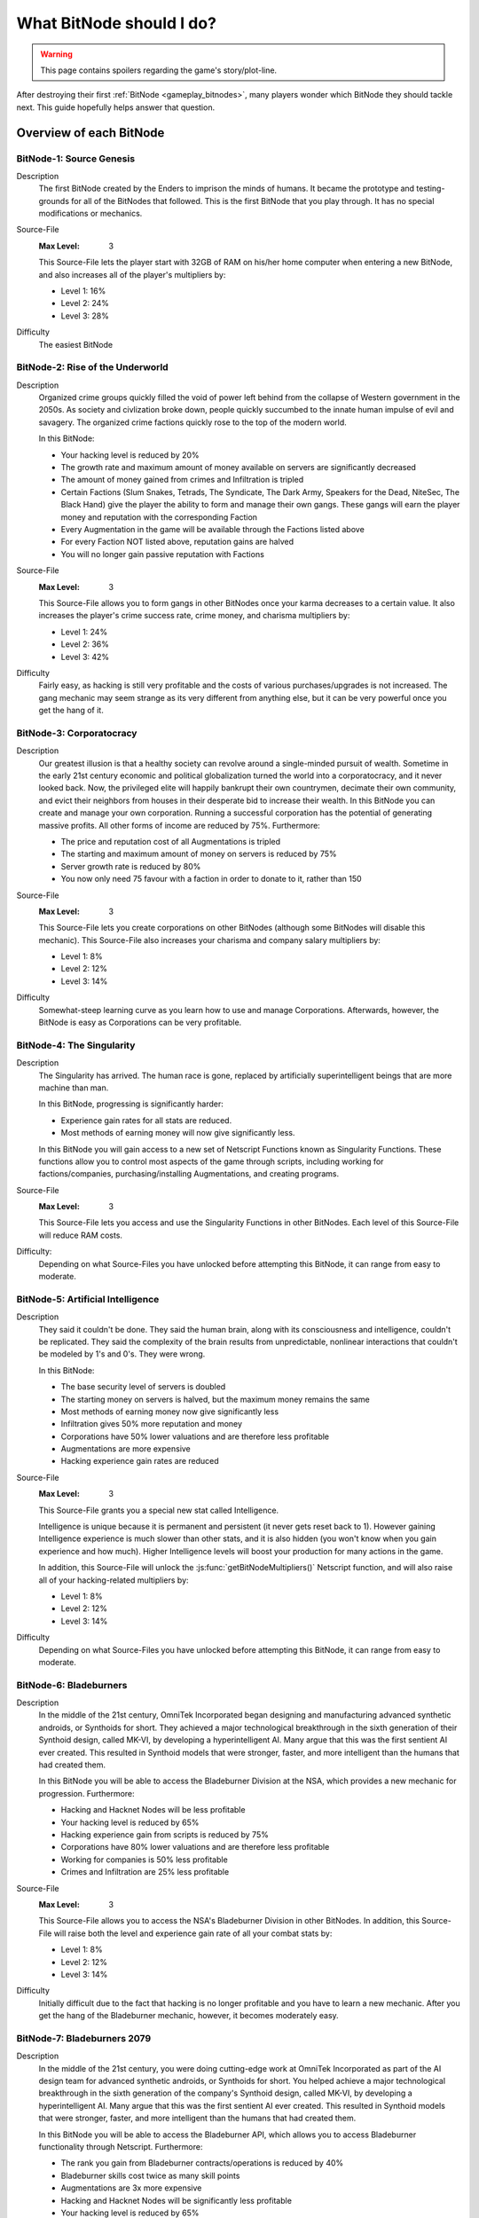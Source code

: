 What BitNode should I do?
=========================

.. warning:: This page contains spoilers regarding the game's story/plot-line.

After destroying their first :ref:`BitNode <gameplay_bitnodes>`, many players
wonder which BitNode they should tackle next. This guide hopefully helps answer
that question.

Overview of each BitNode
------------------------

BitNode-1: Source Genesis
^^^^^^^^^^^^^^^^^^^^^^^^^
Description
    The first BitNode created by the Enders to imprison the minds of humans. It became
    the prototype and testing-grounds for all of the BitNodes that followed.
    This is the first BitNode that you play through. It has no special
    modifications or mechanics.

Source-File
    :Max Level: 3

    This Source-File lets the player start with 32GB of RAM on his/her home computer when
    entering a new BitNode, and also increases all of the player's multipliers by:

    * Level 1: 16%
    * Level 2: 24%
    * Level 3: 28%

Difficulty
    The easiest BitNode

BitNode-2: Rise of the Underworld
^^^^^^^^^^^^^^^^^^^^^^^^^^^^^^^^^
Description
    Organized crime groups quickly filled the void of power left behind from the collapse of
    Western government in the 2050s. As society and civlization broke down, people quickly
    succumbed to the innate human impulse of evil and savagery. The organized crime
    factions quickly rose to the top of the modern world.

    In this BitNode:

    * Your hacking level is reduced by 20%
    * The growth rate and maximum amount of money available on servers are significantly decreased
    * The amount of money gained from crimes and Infiltration is tripled
    * Certain Factions (Slum Snakes, Tetrads, The Syndicate, The Dark Army, Speakers for the Dead,
      NiteSec, The Black Hand) give the player the ability to form and manage their own gangs. These gangs
      will earn the player money and reputation with the corresponding Faction
    * Every Augmentation in the game will be available through the Factions listed above
    * For every Faction NOT listed above, reputation gains are halved
    * You will no longer gain passive reputation with Factions

Source-File
    :Max Level: 3

    This Source-File allows you to form gangs in other BitNodes once your karma decreases to a certain value.
    It also increases the player's crime success rate, crime money, and charisma multipliers by:

    * Level 1: 24%
    * Level 2: 36%
    * Level 3: 42%

Difficulty
    Fairly easy, as hacking is still very profitable and the costs of various purchases/upgrades
    is not increased. The gang mechanic may seem strange as its very different from anything
    else, but it can be very powerful once you get the hang of it.

BitNode-3: Corporatocracy
^^^^^^^^^^^^^^^^^^^^^^^^^
Description
    Our greatest illusion is that a healthy society can revolve around a
    single-minded pursuit of wealth.
    Sometime in the early 21st century economic and political globalization turned
    the world into a corporatocracy, and it never looked back. Now, the privileged
    elite will happily bankrupt their own countrymen, decimate their own community,
    and evict their neighbors from houses in their desperate bid to increase their wealth.
    In this BitNode you can create and manage your own corporation. Running a successful corporation
    has the potential of generating massive profits. All other forms of income are reduced by 75%. Furthermore:

    * The price and reputation cost of all Augmentations is tripled
    * The starting and maximum amount of money on servers is reduced by 75%
    * Server growth rate is reduced by 80%
    * You now only need 75 favour with a faction in order to donate to it, rather than 150

Source-File
    :Max Level: 3

    This Source-File lets you create corporations on other BitNodes (although
    some BitNodes will disable this mechanic). This Source-File also increases your
    charisma and company salary multipliers by:

    * Level 1: 8%
    * Level 2: 12%
    * Level 3: 14%

Difficulty
    Somewhat-steep learning curve as you learn how to use and manage Corporations. Afterwards,
    however, the BitNode is easy as Corporations can be very profitable.

BitNode-4: The Singularity
^^^^^^^^^^^^^^^^^^^^^^^^^^
Description
    The Singularity has arrived. The human race is gone, replaced by artificially superintelligent
    beings that are more machine than man.

    In this BitNode, progressing is significantly harder:

    * Experience gain rates for all stats are reduced.
    * Most methods of earning money will now give significantly less.

    In this BitNode you will gain access to a new set of Netscript Functions known as Singularity Functions.
    These functions allow you to control most aspects of the game through scripts, including
    working for factions/companies, purchasing/installing Augmentations, and creating programs.

Source-File
    :Max Level: 3

    This Source-File lets you access and use the Singularity Functions in other BitNodes.
    Each level of this Source-File will reduce RAM costs.

Difficulty:
    Depending on what Source-Files you have unlocked before attempting this BitNode,
    it can range from easy to moderate.

BitNode-5: Artificial Intelligence
^^^^^^^^^^^^^^^^^^^^^^^^^^^^^^^^^^
Description
    They said it couldn't be done. They said the human brain,
    along with its consciousness and intelligence, couldn't be replicated. They said the complexity
    of the brain results from unpredictable, nonlinear interactions that couldn't be modeled
    by 1's and 0's. They were wrong.

    In this BitNode:

    * The base security level of servers is doubled
    * The starting money on servers is halved, but the maximum money remains the same
    * Most methods of earning money now give significantly less
    * Infiltration gives 50% more reputation and money
    * Corporations have 50% lower valuations and are therefore less profitable
    * Augmentations are more expensive
    * Hacking experience gain rates are reduced

Source-File
    :Max Level: 3

    This Source-File grants you a special new stat called Intelligence.

    Intelligence is unique because it is permanent and persistent (it never gets reset back to 1). However
    gaining Intelligence experience is much slower than other stats, and it is also hidden (you won't know
    when you gain experience and how much). Higher Intelligence levels will boost your production for many actions
    in the game.

    In addition, this Source-File will unlock the :js:func:`getBitNodeMultipliers()` Netscript function,
    and will also raise all of your hacking-related multipliers by:

    * Level 1: 8%
    * Level 2: 12%
    * Level 3: 14%

Difficulty
    Depending on what Source-Files you have unlocked before attempting this BitNode, it
    can range from easy to moderate.

BitNode-6: Bladeburners
^^^^^^^^^^^^^^^^^^^^^^^
Description
    In the middle of the 21st century, OmniTek Incorporated began designing and manufacturing advanced synthetic
    androids, or Synthoids for short. They achieved a major technological breakthrough in the sixth generation
    of their Synthoid design, called MK-VI, by developing a hyperintelligent AI. Many argue that this was
    the first sentient AI ever created. This resulted in Synthoid models that were stronger, faster, and more intelligent
    than the humans that had created them.

    In this BitNode you will be able to access the Bladeburner Division at the NSA, which provides
    a new mechanic for progression. Furthermore:

    * Hacking and Hacknet Nodes will be less profitable
    * Your hacking level is reduced by 65%
    * Hacking experience gain from scripts is reduced by 75%
    * Corporations have 80% lower valuations and are therefore less profitable
    * Working for companies is 50% less profitable
    * Crimes and Infiltration are 25% less profitable

Source-File
    :Max Level: 3

    This Source-File allows you to access the NSA's Bladeburner Division in other
    BitNodes. In addition, this Source-File will raise both the level and experience
    gain rate of all your combat stats by:

    * Level 1: 8%
    * Level 2: 12%
    * Level 3: 14%

Difficulty
    Initially difficult due to the fact that hacking is no longer profitable and you have
    to learn a new mechanic. After you get the hang of the Bladeburner mechanic, however,
    it becomes moderately easy.

BitNode-7: Bladeburners 2079
^^^^^^^^^^^^^^^^^^^^^^^^^^^^
Description
    In the middle of the 21st century, you were doing cutting-edge work at OmniTek Incorporated
    as part of the AI design team for advanced synthetic androids, or Synthoids for short. You helped
    achieve a major technological breakthrough in the sixth generation of the company's Synthoid
    design, called MK-VI, by developing a hyperintelligent AI. Many argue that this was the first
    sentient AI ever created. This resulted in Synthoid models that were stronger, faster,
    and more intelligent than the humans that had created them.

    In this BitNode you will be able to access the Bladeburner API, which allows you to access
    Bladeburner functionality through Netscript. Furthermore:

    * The rank you gain from Bladeburner contracts/operations is reduced by 40%
    * Bladeburner skills cost twice as many skill points
    * Augmentations are 3x more expensive
    * Hacking and Hacknet Nodes will be significantly less profitable
    * Your hacking level is reduced by 65%
    * Hacking experience gain from scripts is reduced by 75%
    * Corporations have 80% lower valuations and are therefore less profitable
    * Working for companies is 50% less profitable
    * Crimes and Infiltration are 25% less profitable

Source-File
    :Max Level: 3

    This Source-File allows you to access the Bladeburner Netscript API in other
    BitNodes. In addition, this Source-File will increase all of your Bladeburner multipliers by:

    * Level 1: 8%
    * Level 2: 12%
    * Level 3: 14%

Difficulty
    Slightly more difficult than BitNode-6. However, you will be able to automate more
    aspects of the Bladeburner feature, which means it will be more passive.

BitNode-8: Ghost of Wall Street
^^^^^^^^^^^^^^^^^^^^^^^^^^^^^^^
Description
    You are trying to make a name for yourself as an up-and-coming hedge fund manager on Wall Street.

    In this BitNode:

    * You start with $250 million
    * The only way to earn money is by trading on the stock market
    * You start with a WSE membership and access to the TIX API
    * You are able to short stocks and place different types of orders (limit/stop)
    * You can immediately donate to factions to gain reputation

Source-File
    :Max Level: 3

    This Source-File grants the following benefits:

    * Level 1: Permanent access to WSE and TIX API
    * Level 2: Ability to short stocks in other BitNodes
    * Level 3: Ability to use limit/stop orders in other BitNodes

    This Source-File also increases your hacking growth multipliers by:

    * Level 1: 12%
    * Level 2: 18%
    * Level 3: 21%

Difficulty
    Very difficult until you unlock the Four Sigma (4S) Market Data API. After you
    unlock the API however, it becomes moderately easy.

BitNode-9: Hacktocracy
^^^^^^^^^^^^^^^^^^^^^^
Description
    When Fulcrum Technologies released their open-source Linux distro Chapeau, it quickly
    became the OS of choice for the underground hacking community. Chapeau became especially
    notorious for  powering the Hacknet, a global, decentralized network used for nefarious
    purposes. Fulcrum quickly abandoned the project and dissociated themselves from it.

    This BitNode unlocks the Hacknet Server, an upgraded version of the Hacknet Node. Hacknet Servers generate
    hashes, which can be spent on a variety of different upgrades.

    In this BitNode:

    * Your stats are significantly decreased
    * You cannnot purchase additional servers
    * Hacking is significantly less profitable

Source-File
    :Max Level: 3

    This Source-File grants the following benefits:

    * Level 1: Permanently unlocks the Hacknet Server in other BitNodes
    * Level 2: You start with 128GB of RAM on your home computer when entering a new BitNode
    * Level 3: Grants a highly-upgraded Hacknet Server when entering a new BitNode

    (Note that the Level 3 effect of this Source-File only applies when entering a new BitNode, NOT
    when installing Augmentations.)

Difficulty
    Hard

BitNode-10: Digital Carbon
^^^^^^^^^^^^^^^^^^^^^^^^^^
Description
    In 2084, VitaLife unveiled to the world the Persona Core, a technology that allowed people
    to digitize their consciousness. Their consciousness could then be transferred into Synthoids
    or other bodies by trasmitting the digitized data. Human bodies became nothing more than 'sleeves'
    for the human consciousness. Mankind had finally achieved immortality - at least for those
    that could afford it.

    This BitNode unlocks Sleeve technology. Sleeve technology allows you to:

    1. Re-sleeve: Purchase and transfer your consciousness into a new body
    2. Duplicate Sleeves: Duplicate your consciousness into Synthoids, allowing you to perform different tasks synchronously

    In this BitNode:

    * Your stats are significantly decreased
    * All methods of gaining money are half as profitable (except Stock Market)
    * Purchased servers are more expensive, have less max RAM, and a lower maximum limit
    * Augmentations are 5x as expensive and require twice as much reputation

Source-File
    :Max Level: 3

    This Source-File unlocks Sleeve technology in other BitNodes.
    Each level of this Source-File also grants you a Duplicate Sleeve.

Difficulty
    Hard

BitNode-11: The Big Crash
^^^^^^^^^^^^^^^^^^^^^^^^^
Description
    The 2050s was defined by the massive amounts of violent civil unrest and anarchic rebellion that rose all around the world. It was this period
    of disorder that eventually lead to the governmental reformation of many global superpowers, most notably
    the USA and China. But just as the world was slowly beginning to recover from these dark times, financial catastrophe hit.
    In many countries, the high cost of trying to deal with the civil disorder bankrupted the governments. In all of this chaos and confusion, hackers
    were able to steal billions of dollars from the world's largest electronic banks, prompting an international banking crisis as
    governments were unable to bail out insolvent banks. Now, the world is slowly crumbling in the middle of the biggest economic crisis of all time.

    In this BitNode:

    * Your hacking stat and experience gain are halved
    * The starting and maximum amount of money available on servers is significantly decreased
    * The growth rate of servers is significantly reduced
    * Weakening a server is twice as effective
    * Company wages are decreased by 50%
    * Corporation valuations are 99% lower and are therefore significantly less profitable
    * Hacknet Node production is significantly decreased
    * Crime and Infiltration are more lucrative
    * Augmentations are twice as expensive

Source-File
    :Max Level: 3

    Destroying this BitNode will give you Source-File 11, or if you already have this Source-File it will
    upgrade its level up to a maximum of 3. This Source-File makes it so that company favor increases BOTH
    the player's salary and reputation gain rate at that company by 1% per favor (rather than just the reputation gain).
    This Source-File also increases the player's company salary and reputation gain multipliers by:

    * Level 1: 32%
    * Level 2: 48%
    * Level 3: 56%

Difficulty
    Hard

BitNode-12: The Recursion
^^^^^^^^^^^^^^^^^^^^^^^^^
Description
    Every time this BitNode is destroyed, it becomes slightly harder.

Source-File
    :Max Level: Infinity

    Each level of Source-File 12 will let you start with Neuroflux Governor
    equal to the level of this Source-File.

    This BitNode is meant to be done passively or when waiting for new content.

Difficulty
    Initially very easy, but then it (obviously) becomes harder as you continue to do it.

Recommended BitNodes
--------------------
As a player, you are not forced to tackle the BitNodes in any particular order. You are
free to choose whichever ones you want. The "best" order can vary between players,
depending on what you like to do any what kind of player you are. In general, here
are the recommended BitNodes for different things:

For fast progression
^^^^^^^^^^^^^^^^^^^^
.. note:: This does not recommend the absolute fastest path, as I don't know what
          exactly the fastest path is. But it does recommend the BitNodes that are
          commonly considered to be optimal by players.

1. Repeat **BitNode-1: Source Genesis** until you max out its Source-File. Its Source-File
   is extremely powerful, as it raises all multipliers by a significant amount.

2. Do **BitNode-5: Artificial Intelligence** once or twice. The intelligence stat it unlocks
   will gradually build up as you continue to play the game, and will be helpful
   in the future. The Source-File also provides hacking multipliers, which are
   strong because hacking is typically one of the best ways of earning money.

3. (Optional) Consider doing **BitNode-4: The Singularity**. Its Source-File does not directly make you
   more powerful in any way, but it does unlock the `Singularity API <https://github.com/danielyxie/bitburner/blob/dev/markdown/bitburner.singularity.md>`_ which
   let you automate significantly more aspects of the game.

4. Do **BitNode-3: Corporatocracy** once to unlock the Corporation mechanic. This mechanic
   has high profit potential.

5. Do **BitNode-6: Bladeburners** once to unlock the Bladeburners mechanic. The Bladeburner
   mechanic is useful for some of the future BitNodes (such as 9 and 10).

6. Do **BitNode-9: Hacktocracy** to unlock the Hacknet Server mechanic. You can
   consider repeating it as well, as its Level 2 and 3 effects are pretty helpful as well.

.. todo:: To be continued as more BitNodes get added

For the strongest Source-Files
^^^^^^^^^^^^^^^^^^^^^^^^^^^^^^
Note that the strongest Source-Files are typically rewarded by the hardest BitNodes.

The strongest Source-File is that from **BitNode-1: Source Genesis**, as it raises
all multipliers by a significant amount.

Similarly, the Source-File from **BitNode-12: The Recursion** is also very strong
because it raises all multipliers. Each level of Source-File 12 is fairly weak,
but its effectiveness gets better over time since the effects of Source-Files and
Augmentations are multiplicative with each other.

The Source-File from **BitNode-9: Hacktocracy** is good because it unlocks the Hacknet
Server mechanic. The Hacknet Server mechanic causes Hacknet Nodes to produce a new
currency called *hashes*, rather than money. *Hashes* can be spent on powerful upgrades
that benefit your hacking, Corporation, Bladeburner, etc.

The Duplicate Sleeves granted by the Source-File from **BitNode-10: Digital Carbon**
are strong, but only after you have several of them and have spent some time/money upgrading
them.

For more scripting/hacking
^^^^^^^^^^^^^^^^^^^^^^^^^^
**BitNode-4: The Singularity** unlocks the `Singularity API <https://github.com/danielyxie/bitburner/blob/dev/markdown/bitburner.singularity.md>`_, which
can be used to automate many different aspects of the game, including working for factions/companies,
purchasing & installing Augmentations, and creating programs

**BitNode-6** and **BitNode-7** unlock Bladeburner and its corresponding
`Netscript API <https://github.com/danielyxie/bitburner/blob/dev/markdown/bitburner.bladeburner.md>`_. This allows you to automate an entire
new mechanic.

**BitNode-2: Rise of the Underworld** also unlocks a new mechanic and Netscript API for automating
it (the Gang mechanic). However, it is not as interesting as Bladeburner (in my opinion)

**BitNode-9: Hacktocracy** unlocks the Hacknet Server mechanic and several new
functions in the :ref:`Hacknet Node API <netscript_hacknetnodeapi>` for using it.

For new mechanics
^^^^^^^^^^^^^^^^^
**BitNode-2: Rise of the Underworld** unlocks a new mechanic in which you can
manage a gang. Gangs earn you money and can be very profitable once they get large
and powerful. The biggest benefit of gangs, however, is that they make all
Augmentations available to you through their corresponding faction.

**BitNode-3: Corporatocracy** unlocks a new mechanic in which you can manage a
corporation. You can earn money through Corporations by selling your stocks, or by
configuring your corporation to pay dividends to shareholders. If your Corporation
gets big enough, it can also bribe factions in exchange for faction reputation.

**BitNode-6: Bladeburners** unlocks a new mechanic that centers around combat rather
than hacking. The main benefit of the Bladeburner mechanic is that it offers a new
method of destroying a BitNode.

**BitNode-9: Hacktocracy** unlocks the Hacknet Server, which is an upgraded version of a
Hacknet Node. The Hacknet Server generates a computational unit called a *hash*. *Hashes*
can be spent on a variety of different upgrades that can benefit your hacking,
Corporation, Bladeburner progress, and more. It transforms the Hacknet Node from a
simple money-generator to a more interesting mechanic.

**BitNode-10: Digital Carbon** unlocks two new mechanics: Re-Sleeving and
Duplicate Sleeves.

For a Challenge
^^^^^^^^^^^^^^^
In general, the higher BitNodes are more difficult than the lower ones.
**BitNode-12: The Recursion** is an obvious exception as it gets progressively harder.

**BitNode-8: Ghost of Wall Street** provides a unique challenge as the only method
of earning money in that BitNode is through trading at the stock market.
